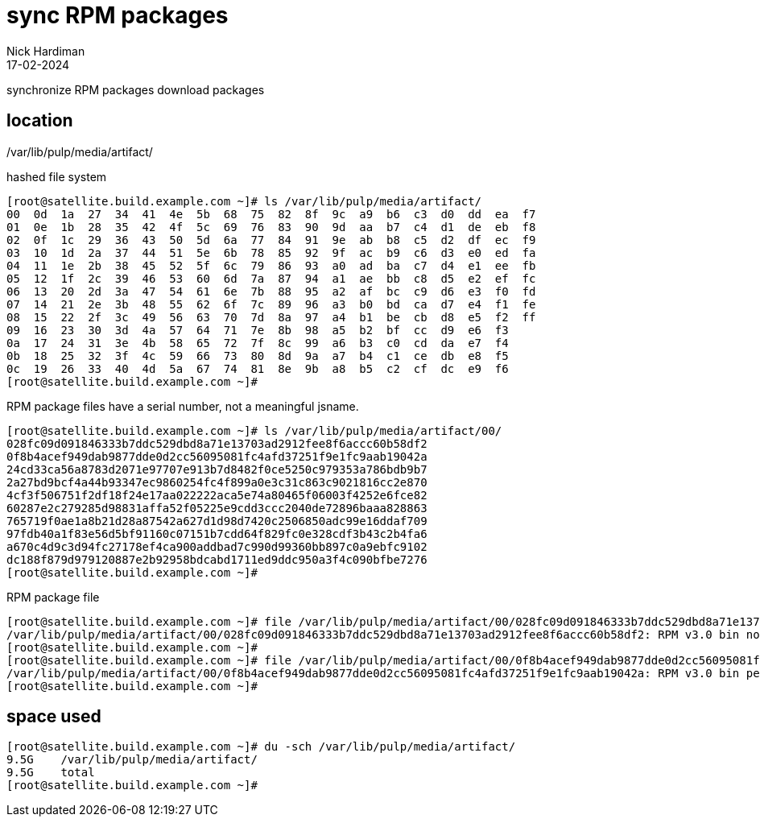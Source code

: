 = sync RPM packages
Nick Hardiman 
:source-highlighter: highlight.js
:revdate: 17-02-2024

synchronize RPM packages 
download packages 


== location

/var/lib/pulp/media/artifact/

hashed file system

[source,shell]
----
[root@satellite.build.example.com ~]# ls /var/lib/pulp/media/artifact/
00  0d  1a  27  34  41  4e  5b  68  75  82  8f  9c  a9  b6  c3  d0  dd  ea  f7
01  0e  1b  28  35  42  4f  5c  69  76  83  90  9d  aa  b7  c4  d1  de  eb  f8
02  0f  1c  29  36  43  50  5d  6a  77  84  91  9e  ab  b8  c5  d2  df  ec  f9
03  10  1d  2a  37  44  51  5e  6b  78  85  92  9f  ac  b9  c6  d3  e0  ed  fa
04  11  1e  2b  38  45  52  5f  6c  79  86  93  a0  ad  ba  c7  d4  e1  ee  fb
05  12  1f  2c  39  46  53  60  6d  7a  87  94  a1  ae  bb  c8  d5  e2  ef  fc
06  13  20  2d  3a  47  54  61  6e  7b  88  95  a2  af  bc  c9  d6  e3  f0  fd
07  14  21  2e  3b  48  55  62  6f  7c  89  96  a3  b0  bd  ca  d7  e4  f1  fe
08  15  22  2f  3c  49  56  63  70  7d  8a  97  a4  b1  be  cb  d8  e5  f2  ff
09  16  23  30  3d  4a  57  64  71  7e  8b  98  a5  b2  bf  cc  d9  e6  f3
0a  17  24  31  3e  4b  58  65  72  7f  8c  99  a6  b3  c0  cd  da  e7  f4
0b  18  25  32  3f  4c  59  66  73  80  8d  9a  a7  b4  c1  ce  db  e8  f5
0c  19  26  33  40  4d  5a  67  74  81  8e  9b  a8  b5  c2  cf  dc  e9  f6
[root@satellite.build.example.com ~]# 
----

RPM package files have a serial number, not a meaningful jsname. 

[source,shell]
----
[root@satellite.build.example.com ~]# ls /var/lib/pulp/media/artifact/00/
028fc09d091846333b7ddc529dbd8a71e13703ad2912fee8f6accc60b58df2
0f8b4acef949dab9877dde0d2cc56095081fc4afd37251f9e1fc9aab19042a
24cd33ca56a8783d2071e97707e913b7d8482f0ce5250c979353a786bdb9b7
2a27bd9bcf4a44b93347ec9860254fc4f899a0e3c31c863c9021816cc2e870
4cf3f506751f2df18f24e17aa022222aca5e74a80465f06003f4252e6fce82
60287e2c279285d98831affa52f05225e9cdd3ccc2040de72896baaa828863
765719f0ae1a8b21d28a87542a627d1d98d7420c2506850adc99e16ddaf709
97fdb40a1f83e56d5bf91160c07151b7cdd64f829fc0e328cdf3b43c2b4fa6
a670c4d9c3d94fc27178ef4ca900addbad7c990d99360bb897c0a9ebfc9102
dc188f879d979120887e2b92958bdcabd1711ed9ddc950a3f4c090bfbe7276
[root@satellite.build.example.com ~]# 
----

RPM package file

[source,shell]
----
[root@satellite.build.example.com ~]# file /var/lib/pulp/media/artifact/00/028fc09d091846333b7ddc529dbd8a71e13703ad2912fee8f6accc60b58df2 
/var/lib/pulp/media/artifact/00/028fc09d091846333b7ddc529dbd8a71e13703ad2912fee8f6accc60b58df2: RPM v3.0 bin noarch iwl5000-firmware-8.83.5.1_1-114.el8_8.1
[root@satellite.build.example.com ~]# 
[root@satellite.build.example.com ~]# file /var/lib/pulp/media/artifact/00/0f8b4acef949dab9877dde0d2cc56095081fc4afd37251f9e1fc9aab19042a
/var/lib/pulp/media/artifact/00/0f8b4acef949dab9877dde0d2cc56095081fc4afd37251f9e1fc9aab19042a: RPM v3.0 bin perl-User-pwent-0:1.03-480.el9
[root@satellite.build.example.com ~]# 
----

== space used 

[source,shell]
----
[root@satellite.build.example.com ~]# du -sch /var/lib/pulp/media/artifact/
9.5G	/var/lib/pulp/media/artifact/
9.5G	total
[root@satellite.build.example.com ~]# 
----
